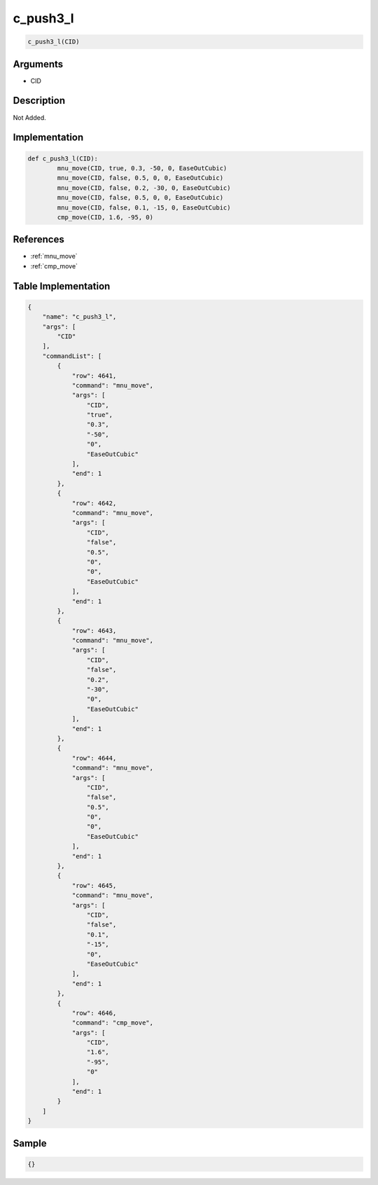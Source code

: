 .. _c_push3_l:

c_push3_l
========================

.. code-block:: text

	c_push3_l(CID)


Arguments
------------

* CID

Description
-------------

Not Added.

Implementation
-------------

.. code-block:: python

	def c_push3_l(CID):
		mnu_move(CID, true, 0.3, -50, 0, EaseOutCubic)
		mnu_move(CID, false, 0.5, 0, 0, EaseOutCubic)
		mnu_move(CID, false, 0.2, -30, 0, EaseOutCubic)
		mnu_move(CID, false, 0.5, 0, 0, EaseOutCubic)
		mnu_move(CID, false, 0.1, -15, 0, EaseOutCubic)
		cmp_move(CID, 1.6, -95, 0)

References
-------------
* :ref:`mnu_move`
* :ref:`cmp_move`

Table Implementation
-------------

.. code-block:: json

	{
	    "name": "c_push3_l",
	    "args": [
	        "CID"
	    ],
	    "commandList": [
	        {
	            "row": 4641,
	            "command": "mnu_move",
	            "args": [
	                "CID",
	                "true",
	                "0.3",
	                "-50",
	                "0",
	                "EaseOutCubic"
	            ],
	            "end": 1
	        },
	        {
	            "row": 4642,
	            "command": "mnu_move",
	            "args": [
	                "CID",
	                "false",
	                "0.5",
	                "0",
	                "0",
	                "EaseOutCubic"
	            ],
	            "end": 1
	        },
	        {
	            "row": 4643,
	            "command": "mnu_move",
	            "args": [
	                "CID",
	                "false",
	                "0.2",
	                "-30",
	                "0",
	                "EaseOutCubic"
	            ],
	            "end": 1
	        },
	        {
	            "row": 4644,
	            "command": "mnu_move",
	            "args": [
	                "CID",
	                "false",
	                "0.5",
	                "0",
	                "0",
	                "EaseOutCubic"
	            ],
	            "end": 1
	        },
	        {
	            "row": 4645,
	            "command": "mnu_move",
	            "args": [
	                "CID",
	                "false",
	                "0.1",
	                "-15",
	                "0",
	                "EaseOutCubic"
	            ],
	            "end": 1
	        },
	        {
	            "row": 4646,
	            "command": "cmp_move",
	            "args": [
	                "CID",
	                "1.6",
	                "-95",
	                "0"
	            ],
	            "end": 1
	        }
	    ]
	}

Sample
-------------

.. code-block:: json

	{}
